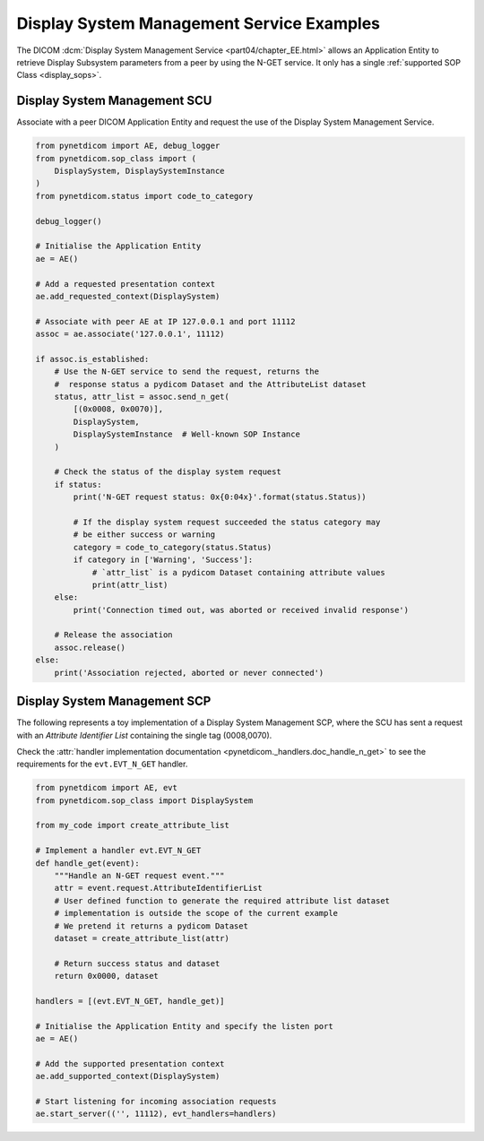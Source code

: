Display System Management Service Examples
~~~~~~~~~~~~~~~~~~~~~~~~~~~~~~~~~~~~~~~~~~

The DICOM :dcm:`Display System Management Service <part04/chapter_EE.html>`
allows an Application Entity to retrieve Display Subsystem parameters from a
peer by using the N-GET service. It only has a single
:ref:`supported SOP Class <display_sops>`.

Display System Management SCU
.............................

Associate with a peer DICOM Application Entity and request the use of the
Display System Management Service.

.. code-block:: python

    from pynetdicom import AE, debug_logger
    from pynetdicom.sop_class import (
        DisplaySystem, DisplaySystemInstance
    )
    from pynetdicom.status import code_to_category

    debug_logger()

    # Initialise the Application Entity
    ae = AE()

    # Add a requested presentation context
    ae.add_requested_context(DisplaySystem)

    # Associate with peer AE at IP 127.0.0.1 and port 11112
    assoc = ae.associate('127.0.0.1', 11112)

    if assoc.is_established:
        # Use the N-GET service to send the request, returns the
        #  response status a pydicom Dataset and the AttributeList dataset
        status, attr_list = assoc.send_n_get(
            [(0x0008, 0x0070)],
            DisplaySystem,
            DisplaySystemInstance  # Well-known SOP Instance
        )

        # Check the status of the display system request
        if status:
            print('N-GET request status: 0x{0:04x}'.format(status.Status))

            # If the display system request succeeded the status category may
            # be either success or warning
            category = code_to_category(status.Status)
            if category in ['Warning', 'Success']:
                # `attr_list` is a pydicom Dataset containing attribute values
                print(attr_list)
        else:
            print('Connection timed out, was aborted or received invalid response')

        # Release the association
        assoc.release()
    else:
        print('Association rejected, aborted or never connected')


.. _example_nget_scp:

Display System Management SCP
.............................

The following represents a toy implementation of a Display System Management
SCP, where the SCU has sent a request with an *Attribute Identifier List*
containing the single tag (0008,0070).

Check the
:attr:`handler implementation documentation
<pynetdicom._handlers.doc_handle_n_get>`
to see the requirements for the ``evt.EVT_N_GET`` handler.

.. code-block:: python

    from pynetdicom import AE, evt
    from pynetdicom.sop_class import DisplaySystem

    from my_code import create_attribute_list

    # Implement a handler evt.EVT_N_GET
    def handle_get(event):
        """Handle an N-GET request event."""
        attr = event.request.AttributeIdentifierList
        # User defined function to generate the required attribute list dataset
        # implementation is outside the scope of the current example
        # We pretend it returns a pydicom Dataset
        dataset = create_attribute_list(attr)

        # Return success status and dataset
        return 0x0000, dataset

    handlers = [(evt.EVT_N_GET, handle_get)]

    # Initialise the Application Entity and specify the listen port
    ae = AE()

    # Add the supported presentation context
    ae.add_supported_context(DisplaySystem)

    # Start listening for incoming association requests
    ae.start_server(('', 11112), evt_handlers=handlers)
